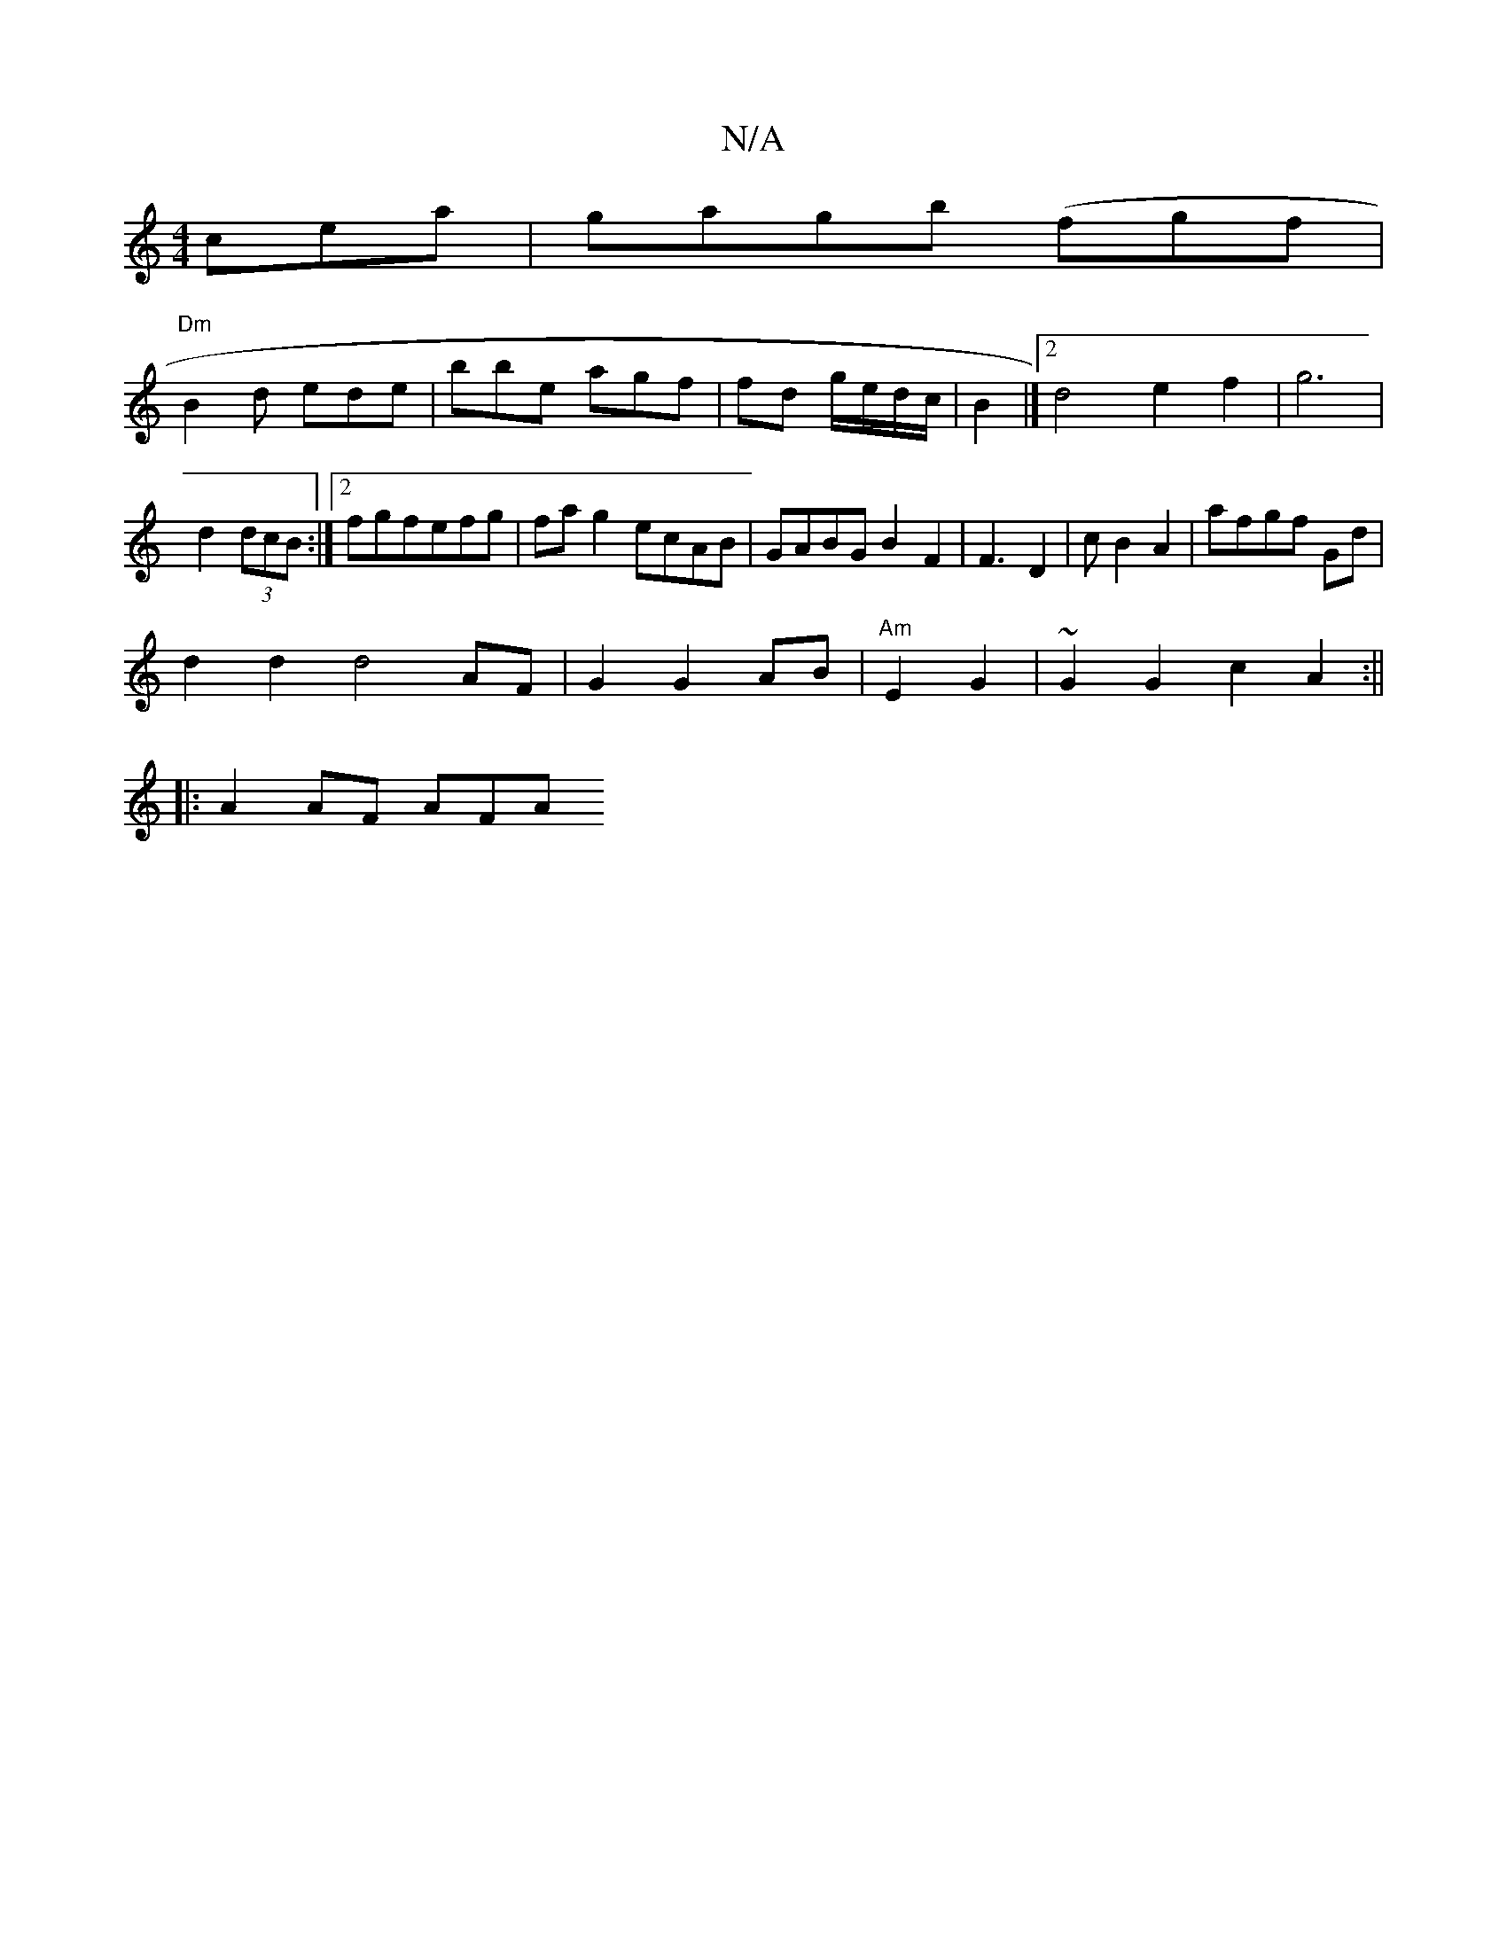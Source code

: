 X:1
T:N/A
M:4/4
R:N/A
K:Cmajor
cea|gagb (fgf |
"Dm"B2d ede | bbe agf | fd g/e/d/c/ | B2 |][2 d4 e2 f2|g6 | 
d2 (3dcB:|2 fgfefg|fag2 ecAB|GABG B2F2| F3D2|cB2A2 | afgf Gd |
d2d2 d4 AF|G2 G2 AB |"Am" E2 G2 | ~G2G2 c2A2:||
|: A2 AF AFA